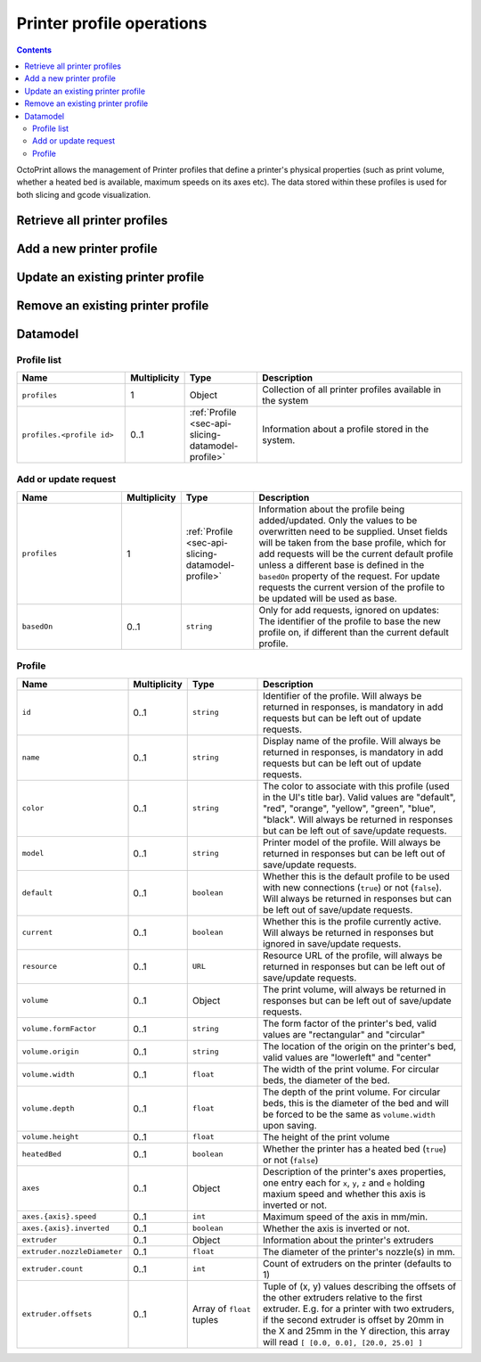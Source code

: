 .. _sec-api-printerprofiles:

**************************
Printer profile operations
**************************

.. contents::

OctoPrint allows the management of Printer profiles that define a printer's physical properties (such as print volume,
whether a heated bed is available, maximum speeds on its axes etc). The data stored within these profiles is used
for both slicing and gcode visualization.

.. _sec-api-printerprofiles-retrieve:

Retrieve all printer profiles
=============================

.. http:get:: /api/printerprofiles

   Retrieves a list of all configured printer profiles.

   Returns a :http:statuscode:`200` with a list of :ref:`profiles <sec-api-printerprofiles-datamodel-profile>`.

   **Example**

   .. sourcecode:: http

      GET /api/printerprofiles HTTP/1.1
      Host: example.com
      X-Api-Key: abcdef...

   .. sourcecode:: http

      HTTP/1.1 200 OK
      Content-Type: application/json

      [
        {
          "id": "_default",
          "name": "Default",
          "color": "default",
          "model": "Generic RepRap Printer",
          "default": true,
          "current": true,
          "resource": "http://example.com/api/printerprofiles/_default",
          "volume": {
            "formFactor": "rectangular",
            "origin": "lowerleft",
            "width": 200,
            "depth": 200,
            "height": 200
          },
          "heatedBed": true,
          "axes": {
            "x": {
              "speed": 6000,
              "inverted": false
            },
            "y": {
              "speed": 6000,
              "inverted": false
            },
            "z": {
              "speed": 200,
              "inverted": false
            },
            "e": {
              "speed": 300,
              "inverted": false
            }
          },
          "extruder": {
            "count": 1,
            "offsets": [
              {"x": 0.0, "y": 0.0}
            ]
          }
        },
        {
          "id": "my_profile",
          "name": "My Profile",
          "color": "default",
          "model": "My Custom Printer",
          "default": false,
          "current": false,
          "resource": "http://example.com/api/printerprofiles/my_profile",
          "volume": {
            "formFactor": "rectangular",
            "origin": "lowerleft",
            "width": 200,
            "depth": 200,
            "height": 200
          },
          "heatedBed": true,
          "axes": {
            "x": {
              "speed": 6000,
              "inverted": false
            },
            "y": {
              "speed": 6000,
              "inverted": false
            },
            "z": {
              "speed": 200,
              "inverted": false
            },
            "e": {
              "speed": 300,
              "inverted": false
            }
          },
          "extruder": {
            "count": 1,
            "offsets": [
              {"x": 0.0, "y": 0.0}
            ]
          }
        },
      ]


.. _sec-api-printerprofiles-add:

Add a new printer profile
=========================

.. http:post:: /api/printerprofiles

   Adds a new printer profile based on either the current default profile
   or the profile identified in ``basedOn``.

   The provided profile data will be merged with the profile data from the
   base profile.

   If a profile with the same ``id`` does already exist, a :http:statuscode:`400`
   will be returned.

   Returns a :http:statuscode:`200` with the saved profile as property ``profile``
   in the JSON body upon success.

   **Example 1**

   Creating a new profile ``some_profile`` based on the current default profile.

   .. sourcecode:: http

      POST /api/printerprofiles HTTP/1.1
      Host: example.com
      X-Api-Key: abcdef...
      Content-Type: application/json

      {
        "profile": {
          "id": "some_profile",
          "name": "Some profile",
          "model": "Some cool model"
        }
      }

   .. sourcecode:: http

      HTTP/1.1 200 OK
      Content-Type: application/json

      {
        "profile": {
          "id": "some_profile",
          "name": "Some profile",
          "color": "default",
          "model": "Some cool model",
          "default": false,
          "current": false,
          "resource": "http://example.com/api/printerprofiles/some_profile",
          "volume": {
            "formFactor": "rectangular",
            "origin": "lowerleft",
            "width": 200,
            "depth": 200,
            "height": 200
          },
          "heatedBed": true,
          "axes": {
            "x": {
              "speed": 6000,
              "inverted": false
            },
            "y": {
              "speed": 6000,
              "inverted": false
            },
            "z": {
              "speed": 200,
              "inverted": false
            },
            "e": {
              "speed": 300,
              "inverted": false
            }
          },
          "extruder": {
            "count": 1,
            "offsets": [
              {"x": 0.0, "y": 0.0}
            ]
          }
        }
      }

   **Example 2**

   Creating a new profile ``some_other_profile`` based on existing profile
   ``some_profile``.

   .. sourcecode:: http

      POST /api/printerprofiles HTTP/1.1
      Host: example.com
      X-Api-Key: abcdef...
      Content-Type: application/json

      {
        "profile": {
          "id": "some_other_profile",
          "name": "Some other profile",
          "heatedBed": false,
          "volume": {
            "formFactor": "circular",
            "origin": "center",
            "width": "150",
            "height": "300"
          },
          "extruder": {
            "count": 2,
            "offsets": [
              {"x": 0.0, "y": 0.0},
              {"x": 21.6, "y": 0.0}
            ]
          }
        },
        "basedOn": "some_profile"
      }

   .. sourcecode:: http

      HTTP/1.1 200 OK
      Content-Type: application/json

      {
        "profile": {
          "id": "some_other_profile",
          "name": "Some other profile",
          "color": "default",
          "model": "Some cool model",
          "default": false,
          "current": false,
          "resource": "http://example.com/api/printerprofiles/some_other_profile",
          "volume": {
            "formFactor": "circular",
            "origin": "center",
            "width": 150,
            "depth": 150,
            "height": 300
          },
          "heatedBed": false,
          "axes": {
            "x": {
              "speed": 6000,
              "inverted": false
            },
            "y": {
              "speed": 6000,
              "inverted": false
            },
            "z": {
              "speed": 200,
              "inverted": false
            },
            "e": {
              "speed": 300,
              "inverted": false
            }
          },
          "extruder": {
            "count": 2,
            "offsets": [
              {"x": 0.0, "y": 0.0},
              {"x": 21.6, "y": 0.0}
            ]
          }
        }
      }

.. _sec-api-printerporfiles-update:

Update an existing printer profile
==================================

.. http:patch:: /api/printerprofiles/(string:profile)

   Updates an existing printer profile by its ``profile`` identifier.

   The updated (potentially partial) profile is expected in the request's body as part of
   an :ref:`Add or update request <sec-api-printerprofiles-datamodel-update>`.

   Returns a :http:statuscode:`200` with the saved profile as property ``profile``
   in the JSON body upon success.

   **Example**

   .. sourcecode:: http

      PATCH /api/printerprofiles/some_profile HTTP/1.1
      Host: example.com
      X-Api-Key: abcdef...
      Content-Type: application/json

      {
        "profile": {
          "name": "Some edited profile",
          "volume": {
            "depth": "300"
          }
        }
      }

   .. sourcecode:: http

      HTTP/1.1 200 OK
      Content-Type: application/json

      {
        "profile": {
          "id": "some_profile",
          "name": "Some edited profile",
          "color": "default",
          "model": "Some cool model",
          "default": false,
          "current": false,
          "resource": "http://example.com/api/printerprofiles/some_profile",
          "volume": {
            "formFactor": "rectangular",
            "origin": "lowerleft",
            "width": 200,
            "depth": 300,
            "height": 200
          },
          "heatedBed": true,
          "axes": {
            "x": {
              "speed": 6000,
              "inverted": false
            },
            "y": {
              "speed": 6000,
              "inverted": false
            },
            "z": {
              "speed": 200,
              "inverted": false
            },
            "e": {
              "speed": 300,
              "inverted": false
            }
          },
          "extruder": {
            "count": 2,
            "offsets": [
              {"x": 0.0, "y": 0.0},
              {"x": 21.6, "y": 0.0}
            ]
          }
        }
      }


.. _sec-api-printerprofiles-delete:

Remove an existing printer profile
==================================

.. http:delete:: /api/printerprofiles/(string:profile)

   Deletes an existing printer profile by its ``profile`` identifier.

   If the profile to be deleted is the currently selected profile, a :http:statuscode:`409` will be
   returned.

   Returns a :http:statuscode:`204` an empty body upon success.

   **Example**

   .. sourcecode:: http

      DELETE /api/printerprofiles/some_profile HTTP/1.1
      Host: example.com
      X-Api-Key: abcdef...

   .. sourcecode:: http

      HTTP/1.1 204 No Content


.. _sec-api-printerprofiles-datamodel:

Datamodel
=========

.. _sec-api-printerprofiles-datamodel-profilelist:

Profile list
------------

.. list-table::
   :widths: 15 5 10 30
   :header-rows: 1

   * - Name
     - Multiplicity
     - Type
     - Description
   * - ``profiles``
     - 1
     - Object
     - Collection of all printer profiles available in the system
   * - ``profiles.<profile id>``
     - 0..1
     - :ref:`Profile <sec-api-slicing-datamodel-profile>`
     - Information about a profile stored in the system.

.. _sec-api-printerprofiles-datamodel-update:

Add or update request
---------------------

.. list-table::
   :widths: 15 5 10 30
   :header-rows: 1

   * - Name
     - Multiplicity
     - Type
     - Description
   * - ``profiles``
     - 1
     - :ref:`Profile <sec-api-slicing-datamodel-profile>`
     - Information about the profile being added/updated. Only the values to be overwritten need to be supplied.
       Unset fields will be taken from the base profile, which for add requests will be the
       current default profile unless a different base is defined in the ``basedOn`` property
       of the request. For update requests the current version of the profile to be updated will
       be used as base.
   * - ``basedOn``
     - 0..1
     - ``string``
     - Only for add requests, ignored on updates: The identifier of the profile to base the
       new profile on, if different than the current default profile.

.. _sec-api-printerprofiles-datamodel-profile:

Profile
-------

.. list-table::
   :widths: 15 5 10 30
   :header-rows: 1

   * - Name
     - Multiplicity
     - Type
     - Description
   * - ``id``
     - 0..1
     - ``string``
     - Identifier of the profile. Will always be
       returned in responses, is mandatory in add requests but
       can be left out of update requests.
   * - ``name``
     - 0..1
     - ``string``
     - Display name of the profile. Will always be
       returned in responses, is mandatory in add requests but
       can be left out of update requests.
   * - ``color``
     - 0..1
     - ``string``
     - The color to associate with this profile (used in the UI's title bar). Valid values are "default", "red", "orange",
       "yellow", "green", "blue", "black". Will always be
       returned in responses but can be left out of save/update requests.
   * - ``model``
     - 0..1
     - ``string``
     - Printer model of the profile. Will always be
       returned in responses but can be left out of save/update requests.
   * - ``default``
     - 0..1
     - ``boolean``
     - Whether this is the default profile to be used with new connections (``true``) or not (``false``). Will always be
       returned in responses but can be left out of save/update requests.
   * - ``current``
     - 0..1
     - ``boolean``
     - Whether this is the profile currently active. Will always be returned in responses but ignored in save/update
       requests.
   * - ``resource``
     - 0..1
     - ``URL``
     - Resource URL of the profile, will always be returned in responses but can be left out of save/update requests.
   * - ``volume``
     - 0..1
     - Object
     - The print volume, will always be returned in responses but can be left out of save/update requests.
   * - ``volume.formFactor``
     - 0..1
     - ``string``
     - The form factor of the printer's bed, valid values are "rectangular" and "circular"
   * - ``volume.origin``
     - 0..1
     - ``string``
     - The location of the origin on the printer's bed, valid values are "lowerleft" and "center"
   * - ``volume.width``
     - 0..1
     - ``float``
     - The width of the print volume. For circular beds, the diameter of the bed.
   * - ``volume.depth``
     - 0..1
     - ``float``
     - The depth of the print volume. For circular beds, this is the diameter of the bed and will be forced to be the same
       as ``volume.width`` upon saving.
   * - ``volume.height``
     - 0..1
     - ``float``
     - The height of the print volume
   * - ``heatedBed``
     - 0..1
     - ``boolean``
     - Whether the printer has a heated bed (``true``) or not (``false``)
   * - ``axes``
     - 0..1
     - Object
     - Description of the printer's axes properties, one entry each for ``x``, ``y``, ``z`` and ``e`` holding maxium speed
       and whether this axis is inverted or not.
   * - ``axes.{axis}.speed``
     - 0..1
     - ``int``
     - Maximum speed of the axis in mm/min.
   * - ``axes.{axis}.inverted``
     - 0..1
     - ``boolean``
     - Whether the axis is inverted or not.
   * - ``extruder``
     - 0..1
     - Object
     - Information about the printer's extruders
   * - ``extruder.nozzleDiameter``
     - 0..1
     - ``float``
     - The diameter of the printer's nozzle(s) in mm.
   * - ``extruder.count``
     - 0..1
     - ``int``
     - Count of extruders on the printer (defaults to 1)
   * - ``extruder.offsets``
     - 0..1
     - Array of ``float`` tuples
     - Tuple of (x, y) values describing the offsets of the other extruders relative to the first extruder. E.g. for a
       printer with two extruders, if the second extruder is offset by 20mm in the X and 25mm in the Y direction, this
       array will read ``[ [0.0, 0.0], [20.0, 25.0] ]``

